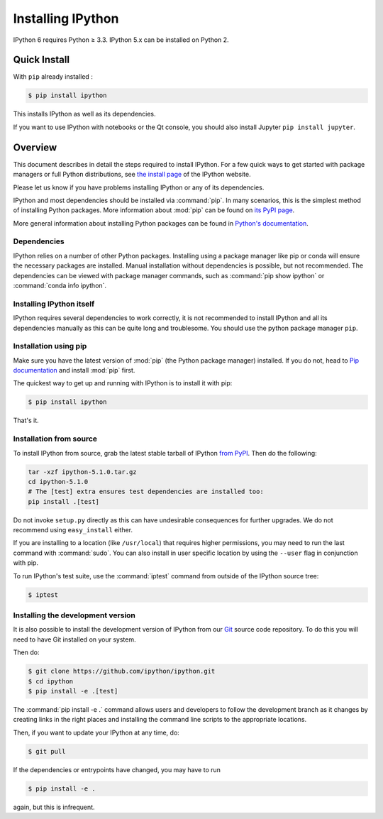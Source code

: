 .. _install:

Installing IPython
==================


IPython 6 requires Python ≥ 3.3. IPython 5.x can be installed on Python 2.


Quick Install 
-------------

With ``pip`` already installed :

.. code-block:: bash

    $ pip install ipython

This installs IPython as well as its dependencies.

If you want to use IPython with notebooks or the Qt console, you should also
install Jupyter ``pip install jupyter``.



Overview
--------

This document describes in detail the steps required to install IPython. For a
few quick ways to get started with package managers or full Python
distributions, see `the install page <https://ipython.org/install.html>`_ of the
IPython website.

Please let us know if you have problems installing IPython or any of its
dependencies.

IPython and most dependencies should be installed via :command:`pip`.
In many scenarios, this is the simplest method of installing Python packages.
More information about :mod:`pip` can be found on
`its PyPI page <https://pip.pypa.io>`__.


More general information about installing Python packages can be found in
`Python's documentation <http://docs.python.org>`_.

.. _dependencies:

Dependencies
~~~~~~~~~~~~

IPython relies on a number of other Python packages. Installing using a package
manager like pip or conda will ensure the necessary packages are installed.
Manual installation without dependencies is possible, but not recommended.
The dependencies can be viewed with package manager commands,
such as :command:`pip show ipython` or :command:`conda info ipython`.


Installing IPython itself
~~~~~~~~~~~~~~~~~~~~~~~~~

IPython requires several dependencies to work correctly, it is not recommended
to install IPython and all its dependencies manually as this can be quite long
and troublesome. You should use the python package manager ``pip``.

Installation using pip
~~~~~~~~~~~~~~~~~~~~~~

Make sure you have the latest version of :mod:`pip` (the Python package
manager) installed. If you do not, head to `Pip documentation
<https://pip.pypa.io/en/stable/installing/>`_ and install :mod:`pip` first.

The quickest way to get up and running with IPython is to install it with pip:

.. code-block:: bash

    $ pip install ipython

That's it.


Installation from source
~~~~~~~~~~~~~~~~~~~~~~~~

To install IPython from source,
grab the latest stable tarball of IPython `from PyPI
<https://pypi.python.org/pypi/ipython>`__.  Then do the following:

.. code-block:: bash

    tar -xzf ipython-5.1.0.tar.gz
    cd ipython-5.1.0
    # The [test] extra ensures test dependencies are installed too:
    pip install .[test]

Do not invoke ``setup.py`` directly as this can have undesirable consequences
for further upgrades. We do not recommend using ``easy_install`` either.

If you are installing to a location (like ``/usr/local``) that requires higher
permissions, you may need to run the last command with :command:`sudo`. You can
also install in user specific location by using the ``--user`` flag in
conjunction with pip.

To run IPython's test suite, use the :command:`iptest` command from outside of
the IPython source tree:

.. code-block:: bash

    $ iptest

.. _devinstall:

Installing the development version
~~~~~~~~~~~~~~~~~~~~~~~~~~~~~~~~~~

It is also possible to install the development version of IPython from our
`Git <http://git-scm.com/>`_ source code repository.  To do this you will
need to have Git installed on your system.  


Then do:

.. code-block:: bash

    $ git clone https://github.com/ipython/ipython.git
    $ cd ipython
    $ pip install -e .[test]

The :command:`pip install -e .` command allows users and developers to follow
the development branch as it changes by creating links in the right places and
installing the command line scripts to the appropriate locations.

Then, if you want to update your IPython at any time, do:

.. code-block:: bash

    $ git pull

If the dependencies or entrypoints have changed, you may have to run

.. code-block:: bash

    $ pip install -e .

again, but this is infrequent.
